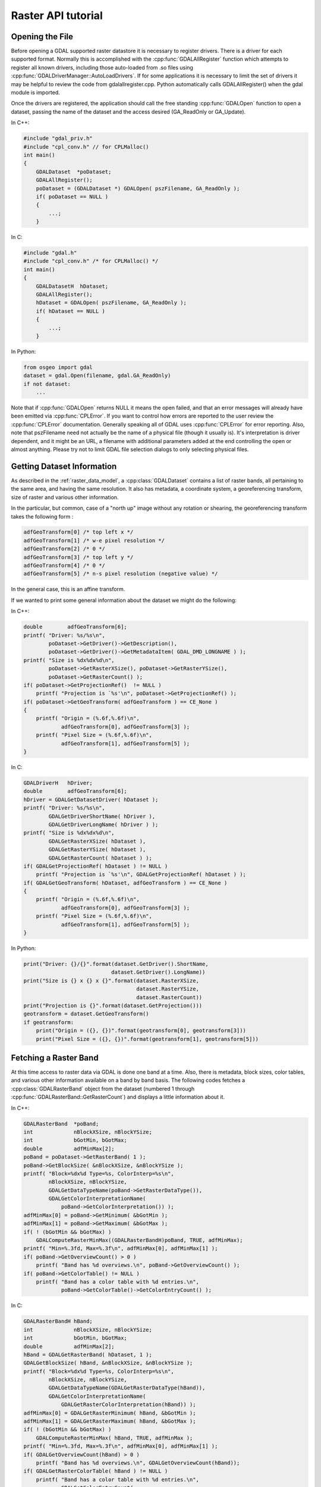 .. _raster_api_tut:

================================================================================
Raster API tutorial
================================================================================

Opening the File
----------------

Before opening a GDAL supported raster datastore it is necessary to register drivers. There is a driver for each supported format. Normally this is accomplished with the :cpp:func:`GDALAllRegister` function which attempts to register all known drivers, including those auto-loaded from .so files using :cpp:func:`GDALDriverManager::AutoLoadDrivers`. If for some applications it is necessary to limit the set of drivers it may be helpful to review the code from gdalallregister.cpp. Python automatically calls GDALAllRegister() when the gdal module is imported.

Once the drivers are registered, the application should call the free standing :cpp:func:`GDALOpen` function to open a dataset, passing the name of the dataset and the access desired (GA_ReadOnly or GA_Update).

In C++:

.. code-block:: c++

    #include "gdal_priv.h"
    #include "cpl_conv.h" // for CPLMalloc()
    int main()
    {
        GDALDataset  *poDataset;
        GDALAllRegister();
        poDataset = (GDALDataset *) GDALOpen( pszFilename, GA_ReadOnly );
        if( poDataset == NULL )
        {
            ...;
        }

In C:

.. code-block:: c

    #include "gdal.h"
    #include "cpl_conv.h" /* for CPLMalloc() */
    int main()
    {
        GDALDatasetH  hDataset;
        GDALAllRegister();
        hDataset = GDALOpen( pszFilename, GA_ReadOnly );
        if( hDataset == NULL )
        {
            ...;
        }


In Python:

.. code-block:: python

    from osgeo import gdal
    dataset = gdal.Open(filename, gdal.GA_ReadOnly)
    if not dataset:
        ...

Note that if :cpp:func:`GDALOpen` returns NULL it means the open failed, and that an error messages will already have been emitted via :cpp:func:`CPLError`. If you want to control how errors are reported to the user review the :cpp:func:`CPLError` documentation. Generally speaking all of GDAL uses :cpp:func:`CPLError` for error reporting. Also, note that pszFilename need not actually be the name of a physical file (though it usually is). It's interpretation is driver dependent, and it might be an URL, a filename with additional parameters added at the end controlling the open or almost anything. Please try not to limit GDAL file selection dialogs to only selecting physical files.

Getting Dataset Information
---------------------------

As described in the :ref:`raster_data_model`, a :cpp:class:`GDALDataset` contains a list of raster bands, all pertaining to the same area, and having the same resolution. It also has metadata, a coordinate system, a georeferencing transform, size of raster and various other information.

In the particular, but common, case of a "north up" image without any rotation or shearing, the georeferencing transform takes the following form :

.. code-block:: c

    adfGeoTransform[0] /* top left x */
    adfGeoTransform[1] /* w-e pixel resolution */
    adfGeoTransform[2] /* 0 */
    adfGeoTransform[3] /* top left y */
    adfGeoTransform[4] /* 0 */
    adfGeoTransform[5] /* n-s pixel resolution (negative value) */

In the general case, this is an affine transform.

If we wanted to print some general information about the dataset we might do the following:

In C++:

.. code-block:: c++

    double        adfGeoTransform[6];
    printf( "Driver: %s/%s\n",
            poDataset->GetDriver()->GetDescription(),
            poDataset->GetDriver()->GetMetadataItem( GDAL_DMD_LONGNAME ) );
    printf( "Size is %dx%dx%d\n",
            poDataset->GetRasterXSize(), poDataset->GetRasterYSize(),
            poDataset->GetRasterCount() );
    if( poDataset->GetProjectionRef()  != NULL )
        printf( "Projection is `%s'\n", poDataset->GetProjectionRef() );
    if( poDataset->GetGeoTransform( adfGeoTransform ) == CE_None )
    {
        printf( "Origin = (%.6f,%.6f)\n",
                adfGeoTransform[0], adfGeoTransform[3] );
        printf( "Pixel Size = (%.6f,%.6f)\n",
                adfGeoTransform[1], adfGeoTransform[5] );
    }

In C:

.. code-block:: c

    GDALDriverH   hDriver;
    double        adfGeoTransform[6];
    hDriver = GDALGetDatasetDriver( hDataset );
    printf( "Driver: %s/%s\n",
            GDALGetDriverShortName( hDriver ),
            GDALGetDriverLongName( hDriver ) );
    printf( "Size is %dx%dx%d\n",
            GDALGetRasterXSize( hDataset ),
            GDALGetRasterYSize( hDataset ),
            GDALGetRasterCount( hDataset ) );
    if( GDALGetProjectionRef( hDataset ) != NULL )
        printf( "Projection is `%s'\n", GDALGetProjectionRef( hDataset ) );
    if( GDALGetGeoTransform( hDataset, adfGeoTransform ) == CE_None )
    {
        printf( "Origin = (%.6f,%.6f)\n",
                adfGeoTransform[0], adfGeoTransform[3] );
        printf( "Pixel Size = (%.6f,%.6f)\n",
                adfGeoTransform[1], adfGeoTransform[5] );
    }

In Python:

.. code-block:: python

    print("Driver: {}/{}".format(dataset.GetDriver().ShortName,
                                dataset.GetDriver().LongName))
    print("Size is {} x {} x {}".format(dataset.RasterXSize,
                                        dataset.RasterYSize,
                                        dataset.RasterCount))
    print("Projection is {}".format(dataset.GetProjection()))
    geotransform = dataset.GetGeoTransform()
    if geotransform:
        print("Origin = ({}, {})".format(geotransform[0], geotransform[3]))
        print("Pixel Size = ({}, {})".format(geotransform[1], geotransform[5]))

Fetching a Raster Band
----------------------

At this time access to raster data via GDAL is done one band at a time. Also, there is metadata, block sizes, color tables, and various other information available on a band by band basis. The following codes fetches a :cpp:class:`GDALRasterBand` object from the dataset (numbered 1 through :cpp:func:`GDALRasterBand::GetRasterCount`) and displays a little information about it.

In C++:

.. code-block:: c++

    GDALRasterBand  *poBand;
    int             nBlockXSize, nBlockYSize;
    int             bGotMin, bGotMax;
    double          adfMinMax[2];
    poBand = poDataset->GetRasterBand( 1 );
    poBand->GetBlockSize( &nBlockXSize, &nBlockYSize );
    printf( "Block=%dx%d Type=%s, ColorInterp=%s\n",
            nBlockXSize, nBlockYSize,
            GDALGetDataTypeName(poBand->GetRasterDataType()),
            GDALGetColorInterpretationName(
                poBand->GetColorInterpretation()) );
    adfMinMax[0] = poBand->GetMinimum( &bGotMin );
    adfMinMax[1] = poBand->GetMaximum( &bGotMax );
    if( ! (bGotMin && bGotMax) )
        GDALComputeRasterMinMax((GDALRasterBandH)poBand, TRUE, adfMinMax);
    printf( "Min=%.3fd, Max=%.3f\n", adfMinMax[0], adfMinMax[1] );
    if( poBand->GetOverviewCount() > 0 )
        printf( "Band has %d overviews.\n", poBand->GetOverviewCount() );
    if( poBand->GetColorTable() != NULL )
        printf( "Band has a color table with %d entries.\n",
                poBand->GetColorTable()->GetColorEntryCount() );


In C:

.. code-block:: c

    GDALRasterBandH hBand;
    int             nBlockXSize, nBlockYSize;
    int             bGotMin, bGotMax;
    double          adfMinMax[2];
    hBand = GDALGetRasterBand( hDataset, 1 );
    GDALGetBlockSize( hBand, &nBlockXSize, &nBlockYSize );
    printf( "Block=%dx%d Type=%s, ColorInterp=%s\n",
            nBlockXSize, nBlockYSize,
            GDALGetDataTypeName(GDALGetRasterDataType(hBand)),
            GDALGetColorInterpretationName(
                GDALGetRasterColorInterpretation(hBand)) );
    adfMinMax[0] = GDALGetRasterMinimum( hBand, &bGotMin );
    adfMinMax[1] = GDALGetRasterMaximum( hBand, &bGotMax );
    if( ! (bGotMin && bGotMax) )
        GDALComputeRasterMinMax( hBand, TRUE, adfMinMax );
    printf( "Min=%.3fd, Max=%.3f\n", adfMinMax[0], adfMinMax[1] );
    if( GDALGetOverviewCount(hBand) > 0 )
        printf( "Band has %d overviews.\n", GDALGetOverviewCount(hBand));
    if( GDALGetRasterColorTable( hBand ) != NULL )
        printf( "Band has a color table with %d entries.\n",
                GDALGetColorEntryCount(
                    GDALGetRasterColorTable( hBand ) ) );

In Python:

.. code-block:: python

    band = dataset.GetRasterBand(1)
    print("Band Type={}".format(gdal.GetDataTypeName(band.DataType)))

    min = band.GetMinimum()
    max = band.GetMaximum()
    if not min or not max:
        (min,max) = band.ComputeRasterMinMax(True)
    print("Min={:.3f}, Max={:.3f}".format(min,max))

    if band.GetOverviewCount() > 0:
        print("Band has {} overviews".format(band.GetOverviewCount()))

    if band.GetRasterColorTable():
        print("Band has a color table with {} entries".format(band.GetRasterColorTable().GetCount()))

Reading Raster Data
-------------------

There are a few ways to read raster data, but the most common is via the :cpp:func:`GDALRasterBand::RasterIO` method. This method will automatically take care of data type conversion, up/down sampling and windowing. The following code will read the first scanline of data into a similarly sized buffer, converting it to floating point as part of the operation.

In C++:

.. code-block:: c++

    float *pafScanline;
    int   nXSize = poBand->GetXSize();
    pafScanline = (float *) CPLMalloc(sizeof(float)*nXSize);
    poBand->RasterIO( GF_Read, 0, 0, nXSize, 1,
                    pafScanline, nXSize, 1, GDT_Float32,
                    0, 0 );

The pafScanline buffer should be freed with CPLFree() when it is no longer used.

In C:

.. code-block:: c

    float *pafScanline;
    int   nXSize = GDALGetRasterBandXSize( hBand );
    pafScanline = (float *) CPLMalloc(sizeof(float)*nXSize);
    GDALRasterIO( hBand, GF_Read, 0, 0, nXSize, 1,
                pafScanline, nXSize, 1, GDT_Float32,
                0, 0 );

The pafScanline buffer should be freed with CPLFree() when it is no longer used.

In Python:

.. code-block:: python

    scanline = band.ReadRaster(xoff=0, yoff=0,
                            xsize=band.XSize, ysize=1,
                            buf_xsize=band.XSize, buf_ysize=1,
                            buf_type=gdal.GDT_Float32)

Note that the returned scanline is of type string, and contains xsize*4 bytes of raw binary floating point data. This can be converted to Python values using the struct module from the standard library:

.. code-block:: python

    import struct
    tuple_of_floats = struct.unpack('f' * b2.XSize, scanline)

The RasterIO call takes the following arguments.

.. code-block:: c++

    CPLErr GDALRasterBand::RasterIO( GDALRWFlag eRWFlag,
                                    int nXOff, int nYOff, int nXSize, int nYSize,
                                    void * pData, int nBufXSize, int nBufYSize,
                                    GDALDataType eBufType,
                                    int nPixelSpace,
                                    int nLineSpace )

Note that the same RasterIO() call is used to read, or write based on the setting of eRWFlag (either GF_Read or GF_Write). The nXOff, nYOff, nXSize, nYSize argument describe the window of raster data on disk to read (or write). It doesn't have to fall on tile boundaries though access may be more efficient if it does.

The pData is the memory buffer the data is read into, or written from. It's real type must be whatever is passed as eBufType, such as GDT_Float32, or GDT_Byte. The RasterIO() call will take care of converting between the buffer's data type and the data type of the band. Note that when converting floating point data to integer RasterIO() rounds down, and when converting source values outside the legal range of the output the nearest legal value is used. This implies, for instance, that 16bit data read into a GDT_Byte buffer will map all values greater than 255 to 255, the data is not scaled!

The nBufXSize and nBufYSize values describe the size of the buffer. When loading data at full resolution this would be the same as the window size. However, to load a reduced resolution overview this could be set to smaller than the window on disk. In this case the RasterIO() will utilize overviews to do the IO more efficiently if the overviews are suitable.

The nPixelSpace, and nLineSpace are normally zero indicating that default values should be used. However, they can be used to control access to the memory data buffer, allowing reading into a buffer containing other pixel interleaved data for instance.

Closing the Dataset
-------------------

Please keep in mind that :cpp:class:`GDALRasterBand` objects are owned by their dataset, and they should never be destroyed with the C++ delete operator. :cpp:class:`GDALDataset`'s can be closed by calling :cpp:func:`GDALClose` (it is NOT recommended to use the delete operator on a GDALDataset for Windows users because of known issues when allocating and freeing memory across module boundaries. See the relevant topic on the FAQ). Calling GDALClose will result in proper cleanup, and flushing of any pending writes. Forgetting to call GDALClose on a dataset opened in update mode in a popular format like GTiff will likely result in being unable to open it afterwards.

Techniques for Creating Files
-----------------------------

New files in GDAL supported formats may be created if the format driver supports creation. There are two general techniques for creating files, using CreateCopy() and Create(). The CreateCopy method involves calling the CreateCopy() method on the format driver, and passing in a source dataset that should be copied. The Create method involves calling the Create() method on the driver, and then explicitly writing all the metadata, and raster data with separate calls. All drivers that support creating new files support the CreateCopy() method, but only a few support the Create() method.

To determine if a particular format supports Create or CreateCopy it is possible to check the DCAP_CREATE and DCAP_CREATECOPY metadata on the format driver object. Ensure that :cpp:func:`GDALAllRegister` has been called before calling :cpp:func:`GDALDriverManager::GetDriverByName`. In this example we fetch a driver, and determine whether it supports Create() and/or CreateCopy().

In C++:

.. code-block:: c++

    #include "cpl_string.h"
    ...
        const char *pszFormat = "GTiff";
        GDALDriver *poDriver;
        char **papszMetadata;
        poDriver = GetGDALDriverManager()->GetDriverByName(pszFormat);
        if( poDriver == NULL )
            exit( 1 );
        papszMetadata = poDriver->GetMetadata();
        if( CSLFetchBoolean( papszMetadata, GDAL_DCAP_CREATE, FALSE ) )
            printf( "Driver %s supports Create() method.\n", pszFormat );
        if( CSLFetchBoolean( papszMetadata, GDAL_DCAP_CREATECOPY, FALSE ) )
            printf( "Driver %s supports CreateCopy() method.\n", pszFormat );

In C:

.. code-block:: c

        #include "cpl_string.h"
        ...
        const char *pszFormat = "GTiff";
        GDALDriverH hDriver = GDALGetDriverByName( pszFormat );
        char **papszMetadata;
        if( hDriver == NULL )
            exit( 1 );
        papszMetadata = GDALGetMetadata( hDriver, NULL );
        if( CSLFetchBoolean( papszMetadata, GDAL_DCAP_CREATE, FALSE ) )
            printf( "Driver %s supports Create() method.\n", pszFormat );
        if( CSLFetchBoolean( papszMetadata, GDAL_DCAP_CREATECOPY, FALSE ) )
            printf( "Driver %s supports CreateCopy() method.\n", pszFormat );

In Python:

.. code-block:: python

    fileformat = "GTiff"
    driver = gdal.GetDriverByName(fileformat)
    metadata = driver.GetMetadata()
    if metadata.get(gdal.DCAP_CREATE) == "YES":
        print("Driver {} supports Create() method.".format(fileformat))

    if metadata.get(gdal.DCAP_CREATE) == "YES":
        print("Driver {} supports CreateCopy() method.".format(fileformat))

Note that a number of drivers are read-only and won't support Create() or CreateCopy().

Using CreateCopy()
------------------

The :cpp:func:`GDALDriver::CreateCopy` method can be used fairly simply as most information is collected from the source dataset. However, it includes options for passing format specific creation options, and for reporting progress to the user as a long dataset copy takes place. A simple copy from the a file named pszSrcFilename, to a new file named pszDstFilename using default options on a format whose driver was previously fetched might look like this:

In C++:

.. code-block:: c++

    GDALDataset *poSrcDS =
    (GDALDataset *) GDALOpen( pszSrcFilename, GA_ReadOnly );
    GDALDataset *poDstDS;
    poDstDS = poDriver->CreateCopy( pszDstFilename, poSrcDS, FALSE,
                                    NULL, NULL, NULL );
    /* Once we're done, close properly the dataset */
    if( poDstDS != NULL )
        GDALClose( (GDALDatasetH) poDstDS );
    GDALClose( (GDALDatasetH) poSrcDS );

In C:

.. code-block:: c

    GDALDatasetH hSrcDS = GDALOpen( pszSrcFilename, GA_ReadOnly );
    GDALDatasetH hDstDS;
    hDstDS = GDALCreateCopy( hDriver, pszDstFilename, hSrcDS, FALSE,
                            NULL, NULL, NULL );
    /* Once we're done, close properly the dataset */
    if( hDstDS != NULL )
        GDALClose( hDstDS );
    GDALClose(hSrcDS);

In Python:

.. code-block:: python

    src_ds = gdal.Open(src_filename)
    dst_ds = driver.CreateCopy(dst_filename, src_ds, strict=0)
    # Once we're done, close properly the dataset
    dst_ds = None
    src_ds = None

Note that the CreateCopy() method returns a writable dataset, and that it must be closed properly to complete writing and flushing the dataset to disk. In the Python case this occurs automatically when "dst_ds" goes out of scope. The FALSE (or 0) value used for the bStrict option just after the destination filename in the CreateCopy() call indicates that the CreateCopy() call should proceed without a fatal error even if the destination dataset cannot be created to exactly match the input dataset. This might be because the output format does not support the pixel datatype of the input dataset, or because the destination cannot support writing georeferencing for instance.

A more complex case might involve passing creation options, and using a predefined progress monitor like this:

In C++:

.. code-block:: c++

        #include "cpl_string.h"
        ...
        char **papszOptions = NULL;
        papszOptions = CSLSetNameValue( papszOptions, "TILED", "YES" );
        papszOptions = CSLSetNameValue( papszOptions, "COMPRESS", "PACKBITS" );
        poDstDS = poDriver->CreateCopy( pszDstFilename, poSrcDS, FALSE,
                                        papszOptions, GDALTermProgress, NULL );
        /* Once we're done, close properly the dataset */
        if( poDstDS != NULL )
            GDALClose( (GDALDatasetH) poDstDS );
        CSLDestroy( papszOptions );

In C:

.. code-block:: c

        #include "cpl_string.h"
        ...
        char **papszOptions = NULL;
        papszOptions = CSLSetNameValue( papszOptions, "TILED", "YES" );
        papszOptions = CSLSetNameValue( papszOptions, "COMPRESS", "PACKBITS" );
        hDstDS = GDALCreateCopy( hDriver, pszDstFilename, hSrcDS, FALSE,
                                papszOptions, GDALTermProgres, NULL );
        /* Once we're done, close properly the dataset */
        if( hDstDS != NULL )
            GDALClose( hDstDS );
        CSLDestroy( papszOptions );

In Python:

.. code-block:: python

    src_ds = gdal.Open(src_filename)
    dst_ds = driver.CreateCopy(dst_filename, src_ds, strict=0,
                            options=["TILED=YES", "COMPRESS=PACKBITS"])
    # Once we're done, close properly the dataset
    dst_ds = None
    src_ds = None

Using Create()
--------------

For situations in which you are not just exporting an existing file to a new file, it is generally necessary to use the :cpp:func:`GDALDriver::Create` method (though some interesting options are possible through use of virtual files or in-memory files). The Create() method takes an options list much like CreateCopy(), but the image size, number of bands and band type must be provided explicitly.

In C++:

.. code-block:: c++

    GDALDataset *poDstDS;
    char **papszOptions = NULL;
    poDstDS = poDriver->Create( pszDstFilename, 512, 512, 1, GDT_Byte,
                                papszOptions );

In C:

.. code-block:: c

    GDALDatasetH hDstDS;
    char **papszOptions = NULL;
    hDstDS = GDALCreate( hDriver, pszDstFilename, 512, 512, 1, GDT_Byte,
                        papszOptions );

In Python:

.. code-block:: python

    dst_ds = driver.Create(dst_filename, xsize=512, ysize=512,
                        bands=1, eType=gdal.GDT_Byte)

Once the dataset is successfully created, all appropriate metadata and raster data must be written to the file. What this is will vary according to usage, but a simple case with a projection, geotransform and raster data is covered here.

In C++:

.. code-block:: c++

    double adfGeoTransform[6] = { 444720, 30, 0, 3751320, 0, -30 };
    OGRSpatialReference oSRS;
    char *pszSRS_WKT = NULL;
    GDALRasterBand *poBand;
    GByte abyRaster[512*512];
    poDstDS->SetGeoTransform( adfGeoTransform );
    oSRS.SetUTM( 11, TRUE );
    oSRS.SetWellKnownGeogCS( "NAD27" );
    oSRS.exportToWkt( &pszSRS_WKT );
    poDstDS->SetProjection( pszSRS_WKT );
    CPLFree( pszSRS_WKT );
    poBand = poDstDS->GetRasterBand(1);
    poBand->RasterIO( GF_Write, 0, 0, 512, 512,
                    abyRaster, 512, 512, GDT_Byte, 0, 0 );
    /* Once we're done, close properly the dataset */
    GDALClose( (GDALDatasetH) poDstDS );

In C:

.. code-block:: c

    double adfGeoTransform[6] = { 444720, 30, 0, 3751320, 0, -30 };
    OGRSpatialReferenceH hSRS;
    char *pszSRS_WKT = NULL;
    GDALRasterBandH hBand;
    GByte abyRaster[512*512];
    GDALSetGeoTransform( hDstDS, adfGeoTransform );
    hSRS = OSRNewSpatialReference( NULL );
    OSRSetUTM( hSRS, 11, TRUE );
    OSRSetWellKnownGeogCS( hSRS, "NAD27" );
    OSRExportToWkt( hSRS, &pszSRS_WKT );
    OSRDestroySpatialReference( hSRS );
    GDALSetProjection( hDstDS, pszSRS_WKT );
    CPLFree( pszSRS_WKT );
    hBand = GDALGetRasterBand( hDstDS, 1 );
    GDALRasterIO( hBand, GF_Write, 0, 0, 512, 512,
                abyRaster, 512, 512, GDT_Byte, 0, 0 );
    /* Once we're done, close properly the dataset */
    GDALClose( hDstDS );

In Python:

.. code-block:: python

    from osgeo import osr
    import numpy
    dst_ds.SetGeoTransform([444720, 30, 0, 3751320, 0, -30])
    srs = osr.SpatialReference()
    srs.SetUTM(11, 1)
    srs.SetWellKnownGeogCS("NAD27")
    dst_ds.SetProjection(srs.ExportToWkt())
    raster = numpy.zeros((512, 512), dtype=numpy.uint8)
    dst_ds.GetRasterBand(1).WriteArray(raster)
    # Once we're done, close properly the dataset
    dst_ds = None

